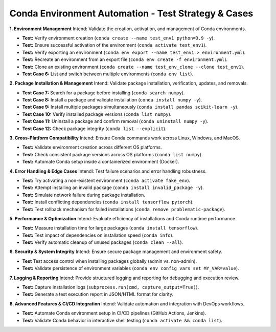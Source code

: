 ==============
Conda Environment Automation - Test Strategy & Cases
==============

**1. Environment Management**
Intend: Validate the creation, activation, and management of Conda environments.

- **Test:** Verify environment creation (``conda create --name test_env1 python=3.9 -y``).
- **Test:** Ensure successful activation of the environment (``conda activate test_env1``).
- **Test:** Verify exporting an environment (``conda env export --name test_env1 > environment.yml``).
- **Test:** Recreate an environment from an export file (``conda env create -f environment.yml``).
- **Test:** Clone an existing environment (``conda create --name test_env_clone --clone test_env1``).
- **Test Case 6:** List and switch between multiple environments (``conda env list``).

**2. Package Installation & Management**
Intend: Validate package installation, verification, updates, and removals.

- **Test Case 7:** Search for a package before installing (``conda search numpy``).
- **Test Case 8:** Install a package and validate installation (``conda install numpy -y``).
- **Test Case 9:** Install multiple packages simultaneously (``conda install pandas scikit-learn -y``).
- **Test Case 10:** Verify installed package versions (``conda list numpy``).
- **Test Case 11:** Uninstall a package and confirm removal (``conda uninstall numpy -y``).
- **Test Case 12:** Check package integrity (``conda list --explicit``).

**3. Cross-Platform Compatibility**
Intend: Ensure Conda commands work across Linux, Windows, and MacOS.

- **Test:** Validate environment creation across different OS platforms.
- **Test:** Check consistent package versions across OS platforms (``conda list numpy``).
- **Test:** Automate Conda setup inside a containerized environment (Docker).

**4. Error Handling & Edge Cases**
Intendl: Test failure scenarios and error handling robustness.

- **Test:** Try activating a non-existent environment (``conda activate fake_env``).
- **Test:** Attempt installing an invalid package (``conda install invalid_package -y``).
- **Test:** Simulate network failure during package installation.
- **Test:** Install conflicting dependencies (``conda install tensorflow pytorch``).
- **Test:** Test rollback mechanism for failed installations (``conda remove problematic-package``).

**5. Performance & Optimization**
Intend: Evaluate efficiency of installations and Conda runtime performance.

- **Test:** Measure installation time for large packages (``conda install tensorflow``).
- **Test:** Test impact of dependencies on installation speed (``conda info``).
- **Test:** Verify automatic cleanup of unused packages (``conda clean --all``).

**6. Security & System Integrity**
Intend: Ensure secure package management and environment safety.

- **Test** Test access control when installing packages globally (admin vs. non-admin).
- **Test:** Validate persistence of environment variables (``conda env config vars set MY_VAR=value``).

**7. Logging & Reporting**
Intend: Provide structured logging and reporting for debugging and execution review.

- **Test:** Capture installation logs (``subprocess.run(cmd, capture_output=True)``).
- **Test:** Generate a test execution report in JSON/HTML format for clarity.

**8. Advanced Features & CI/CD Integration**
Intend: Validate automation and integration with DevOps workflows.

- **Test:** Automate Conda environment setup in CI/CD pipelines (GitHub Actions, Jenkins).
- **Test:** Validate Conda behavior in interactive shell testing (``conda activate && conda list``).

